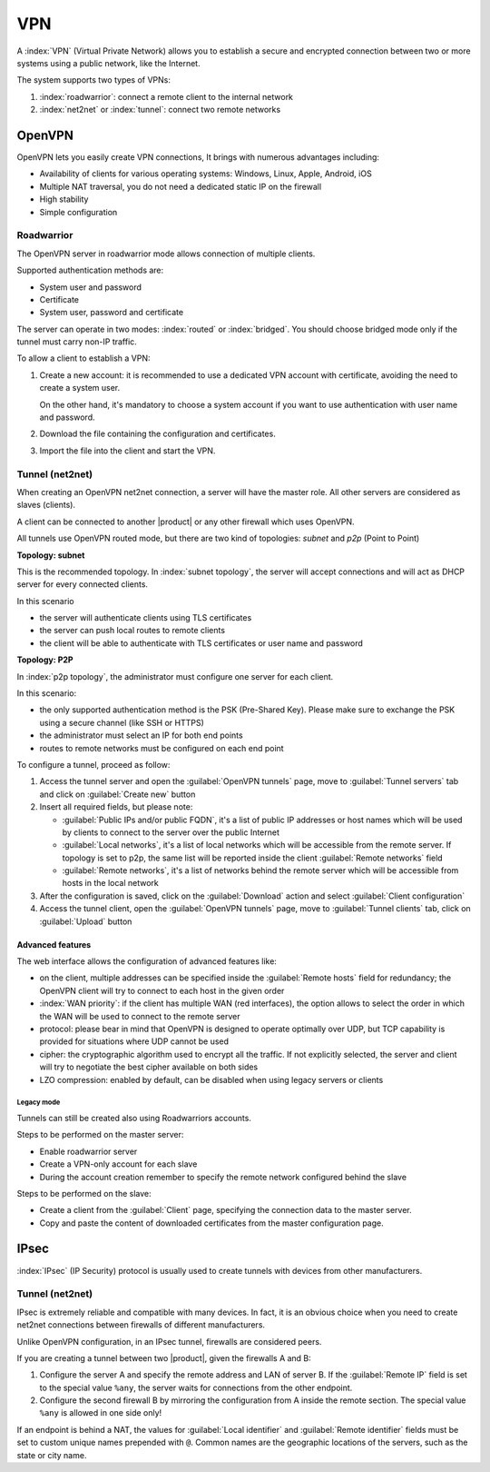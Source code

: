===
VPN
===

A :index:`VPN` (Virtual Private Network) allows you to establish a secure and encrypted connection
between two or more systems using a public network, like the Internet.

The system supports two types of VPNs:

1. :index:`roadwarrior`: connect a remote client to the internal network

2. :index:`net2net` or :index:`tunnel`: connect two remote networks


OpenVPN
=======

OpenVPN lets you easily create VPN connections,
It brings with numerous advantages including:

* Availability of clients for various operating systems: Windows, Linux, Apple, Android, iOS
* Multiple NAT traversal, you do not need a dedicated static IP on the firewall
* High stability
* Simple configuration

Roadwarrior
-----------

The OpenVPN server in roadwarrior mode allows connection of multiple clients.

Supported authentication methods are:

* System user and password
* Certificate
* System user, password and certificate

The server can operate in two modes: :index:`routed` or :index:`bridged`.
You should choose bridged mode only if the tunnel must carry non-IP traffic.

To allow a client to establish a VPN:

1. Create a new account: it is recommended to use a dedicated VPN account
   with certificate, avoiding the need to create a system user.

   On the other hand, it's mandatory to choose a system account if you want to use
   authentication with user name and password.

2. Download the file containing the configuration and certificates.

3. Import the file into the client and start the VPN.


Tunnel (net2net)
----------------

When creating an OpenVPN net2net connection, a server will have the master role.
All other servers are considered as slaves (clients).

A client can be connected to another |product| or any other firewall which uses OpenVPN.

All tunnels use OpenVPN routed mode, but there are two kind of topologies: *subnet* and *p2p* (Point to Point)

**Topology: subnet**

This is the recommended topology.
In :index:`subnet topology`, the server will accept connections and will act as DHCP server for every connected clients.

In this scenario

* the server will authenticate clients using TLS certificates
* the server can push local routes to remote clients
* the client will be able to authenticate with TLS certificates or user name and password

**Topology: P2P**

In :index:`p2p topology`, the administrator must configure one server for each client.

In this scenario:

* the only supported authentication method is the PSK (Pre-Shared Key).
  Please make sure to exchange the PSK using a secure channel (like SSH or HTTPS)
* the administrator must select an IP for both end points
* routes to remote networks must be configured on each end point



To configure a tunnel, proceed as follow:

1. Access the tunnel server and open the :guilabel:`OpenVPN tunnels` page,
   move to :guilabel:`Tunnel servers` tab and click on :guilabel:`Create new` button

2. Insert all required fields, but please note:

   - :guilabel:`Public IPs and/or public FQDN`, it's a list of public IP addresses or host names which will be used 
     by clients to connect to the server over the public Internet
   - :guilabel:`Local networks`, it's a list of local networks which will be accessible from the remote server.
     If topology is set to p2p, the same list will be reported inside the client :guilabel:`Remote networks` field
   - :guilabel:`Remote networks`, it's a list of networks behind the remote server which will be accessible
     from hosts in the local network

3. After the configuration is saved, click on the :guilabel:`Download` action and select :guilabel:`Client configuration`

4. Access the tunnel client, open the :guilabel:`OpenVPN tunnels` page, move to :guilabel:`Tunnel clients` tab,
   click on :guilabel:`Upload` button

Advanced features
~~~~~~~~~~~~~~~~~

The web interface allows the configuration of advanced features like:

* on the client, multiple addresses can be specified inside the :guilabel:`Remote hosts` field for redundancy; the OpenVPN client will try to connect to each host in the given order
* :index:`WAN priority`: if the client has multiple WAN (red interfaces), the option allows to select the order in which the WAN will be used to connect
  to the remote server
* protocol: please bear in mind that OpenVPN is designed to operate optimally over UDP, but TCP capability is provided for situations where UDP cannot be used
* cipher: the cryptographic algorithm used to encrypt all the traffic. If not explicitly selected, the server and client will try to negotiate the best cipher
  available on both sides
* LZO compression: enabled by default, can be disabled when using legacy servers or clients


Legacy mode
^^^^^^^^^^^

Tunnels can still be created also using Roadwarriors accounts.

Steps to be performed on the master server:

* Enable roadwarrior server

* Create a VPN-only account for each slave

* During the account creation remember to specify the remote network configured behind the slave

Steps to be performed on the slave:

* Create a client from the :guilabel:`Client` page, specifying the connection data to the master server.

* Copy and paste the content of downloaded certificates from the master configuration page.


IPsec
=====

:index:`IPsec` (IP Security) protocol is usually used to create tunnels with devices from other manufacturers.


Tunnel (net2net)
----------------

IPsec is extremely reliable and compatible with many devices.
In fact, it is an obvious choice when you need to create net2net connections
between firewalls of different manufacturers.

Unlike OpenVPN configuration, in an IPsec tunnel, firewalls are considered peers.

If you are creating a tunnel between two |product|, given the firewalls A and B:

1. Configure the server A and specify the remote address and LAN of server B. 
   If the :guilabel:`Remote IP` field is set to the special value ``%any``, 
   the server waits for connections from the other endpoint.

2. Configure the second firewall B by mirroring the configuration from A inside the remote section.
   The special value ``%any`` is allowed in one side only!

If an endpoint is behind a NAT, the values for :guilabel:`Local
identifier` and :guilabel:`Remote identifier` fields must be set to
custom unique names prepended with ``@``.  Common names are the
geographic locations of the servers, such as the state or city name.



